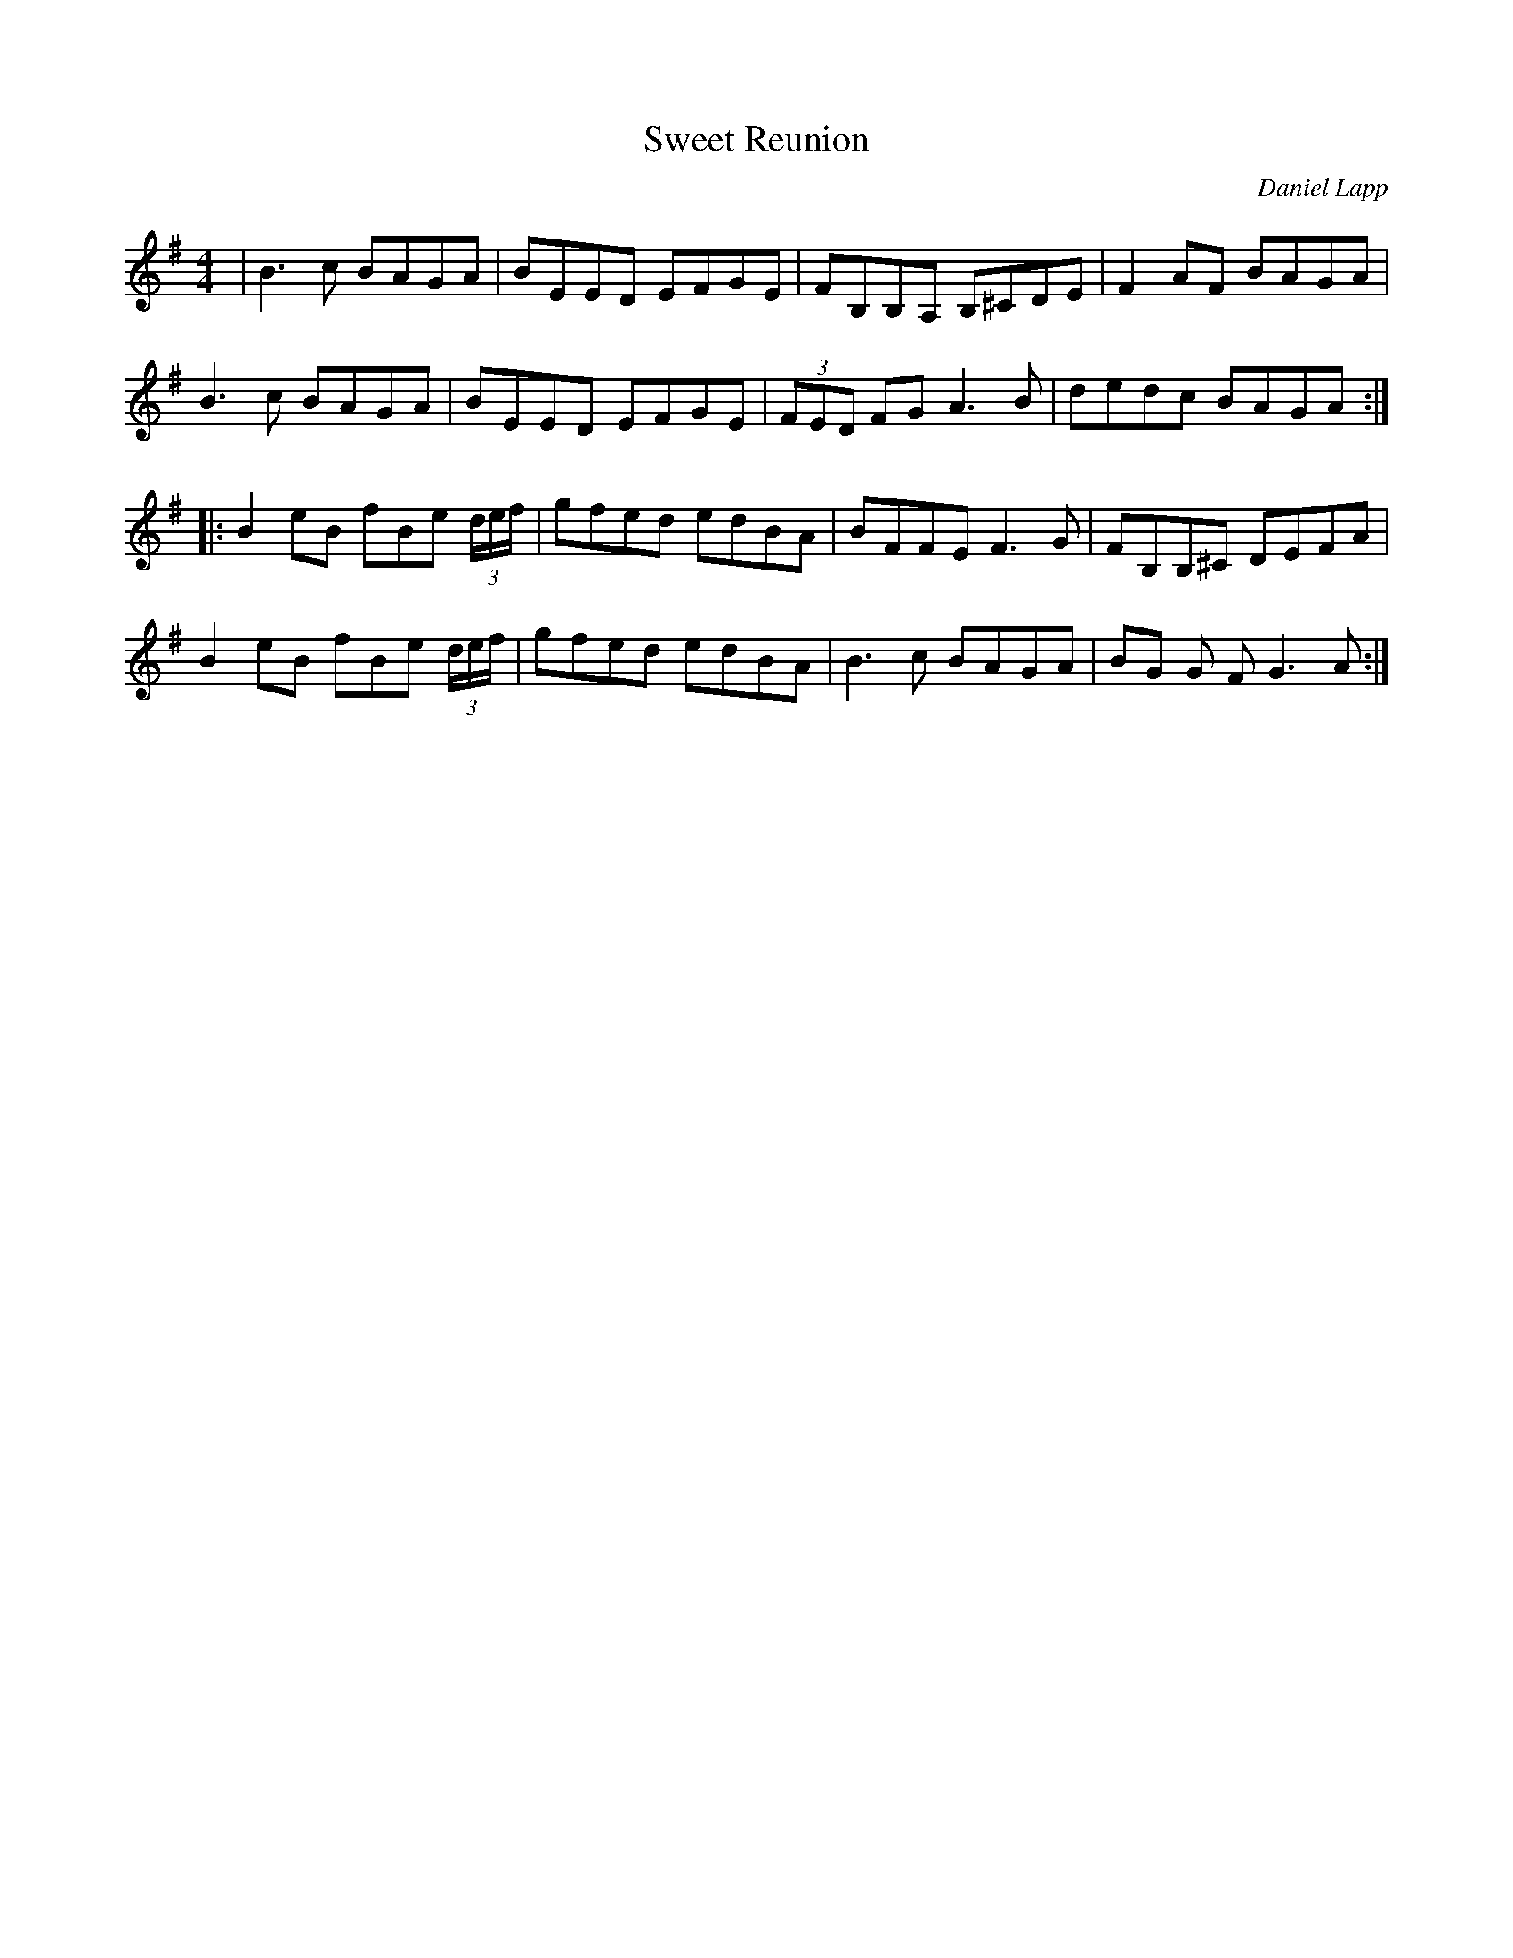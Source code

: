 X:90
T:Sweet Reunion
C:Daniel Lapp
D:Celtic Colours of Cape Breton 2002
Z:Robin Beech robin.beech@mcgill.ca
R:reel
M:4/4
L:1/8
K:Emin
| B3 c BAGA | BEED EFGE | FB,B,A, B,^CDE | F2 AF BAGA |
B3 c BAGA | BEED EFGE | (3 FED FG A3 B | dedc BAGA :|
|: B2 eB fBe (3d/e/f/ | gfed edBA | BFFE F3 G | FB,B,^C DEFA |
B2 eB fBe (3d/e/f/ | gfed edBA | B3c BAGA | BG G F G3A :|
